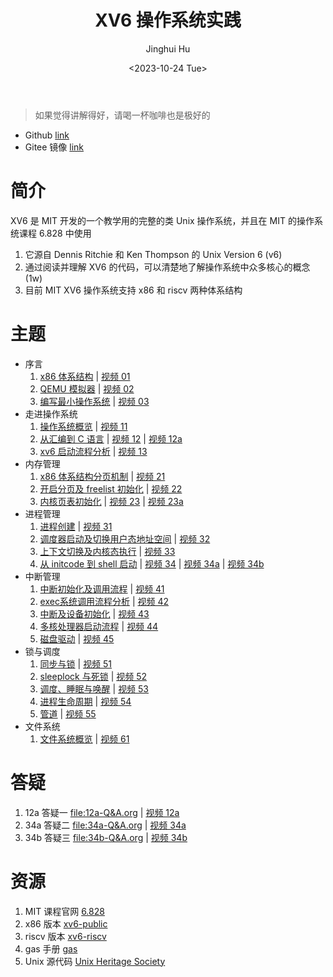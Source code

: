 #+TITLE: XV6 操作系统实践
#+AUTHOR: Jinghui Hu
#+EMAIL: hujinghui@buaa.edu.cn
#+DATE: <2023-10-24 Tue>
#+STARTUP: overview num indent

#+BEGIN_QUOTE
如果觉得讲解得好，请喝一杯咖啡也是极好的
#+END_QUOTE

[[file:img/pay.jpg]]

- Github [[https://github.com/Jeanhwea/xv6-course][link]]
- Gitee 镜像 [[https://gitee.com/jeanhwea/course-xv6][link]]

* 简介

XV6 是 MIT 开发的一个教学用的完整的类 Unix 操作系统，并且在 MIT 的操作系统课程
6.828 中使用
1. 它源自 Dennis Ritchie 和 Ken Thompson 的 Unix Version 6 (v6)
2. 通过阅读并理解 XV6 的代码，可以清楚地了解操作系统中众多核心的概念 (1w)
3. 目前 MIT XV6 操作系统支持 x86 和 riscv 两种体系结构

* 主题
- 序言
  1) [[file:01-x86-arch.org][x86 体系结构]] | [[https://www.bilibili.com/video/BV1cw411z7Ro][视频 01]]
  2) [[file:02-qemu-simulator.org][QEMU 模拟器]] | [[https://www.bilibili.com/video/BV1me411R7MN][视频 02]]
  3) [[file:03-minimal-os.org][编写最小操作系统]] | [[https://www.bilibili.com/video/BV1Fe411975E][视频 03]]
- 走进操作系统
  1) [[file:11-os-overview.org][操作系统概览]] | [[https://www.bilibili.com/video/BV1vu4y1h7mR/][视频 11]]
  2) [[file:12-from-asm-to-c.org][从汇编到 C 语言]] | [[https://www.bilibili.com/video/BV1hM411Q7eb/][视频 12]] | [[https://www.bilibili.com/video/BV1a94y1G7HV/][视频 12a]]
  3) [[file:13-xv6-startup.org][xv6 启动流程分析]] | [[https://www.bilibili.com/video/BV1az4y1A7zU/][视频 13]]
- 内存管理
  1) [[file:21-page-table.org][x86 体系结构分页机制]] | [[https://www.bilibili.com/video/BV1CC4y1778j/][视频 21]]
  2) [[file:22-mem-init.org][开启分页及 freelist 初始化]] | [[https://www.bilibili.com/video/BV1bQ4y1n7iE/][视频 22]]
  3) [[file:23-kmem-pgtab.org][内核页表初始化]] | [[https://www.bilibili.com/video/BV1Ew411x77A/][视频 23]] | [[https://www.bilibili.com/video/BV1ng4y19751/][视频 23a]]
- 进程管理
  1) [[file:31-intro-process.org][进程创建]] | [[https://www.bilibili.com/video/BV1Nz4y1A7BW/][视频 31]]
  2) [[file:32-init-start.org][调度器启动及切换用户态地址空间]] | [[https://www.bilibili.com/video/BV1fu4y1N7D4/][视频 32]]
  3) [[file:33-context-switch.org][上下文切换及内核态执行]] | [[https://www.bilibili.com/video/BV11g4y1Q7Ux/][视频 33]]
  4) [[file:34-enter-shell.org][从 initcode 到 shell 启动]] | [[https://www.bilibili.com/video/BV1Fw411K7pE/][视频 34]] | [[https://www.bilibili.com/video/BV1eb4y1M7ie/][视频 34a]] | [[https://www.bilibili.com/video/BV1DG411U7vo/][视频 34b]]
- 中断管理
  1) [[file:41-intro-interrupt.org][中断初始化及调用流程]] | [[https://www.bilibili.com/video/BV14G411D74x][视频 41]]
  2) [[file:42-exec-syscall.org][exec系统调用流程分析]] | [[https://www.bilibili.com/video/BV1194y1H7Wt/][视频 42]]
  3) [[file:43-hw-interrupt.org][中断及设备初始化]] | [[https://www.bilibili.com/video/BV1XN411T7V7/][视频 43]]
  4) [[file:44-multi-core-boot.org][多核处理器启动流程]] | [[https://www.bilibili.com/video/BV1Kb4y1u7zg/][视频 44]]
  5) [[file:45-disk-driver.org][磁盘驱动]] | [[https://www.bilibili.com/video/BV1nC4y1P7yh/][视频 45]]
- 锁与调度
  1) [[file:51-locking.org][同步与锁]] | [[https://www.bilibili.com/video/BV1Lc411Q7Wr/][视频 51]]
  2) [[file:52-sleeplock.org][sleeplock 与死锁]] | [[https://www.bilibili.com/video/BV1eM411o7cK/][视频 52]]
  3) [[file:53-scheduling.org][调度、睡眠与唤醒]] | [[https://www.bilibili.com/video/BV1KN4y127NB/][视频 53]]
  4) [[file:54-proc-lifecycle.org][进程生命周期]] | [[https://www.bilibili.com/video/BV1zG411i7fs][视频 54]]
  5) [[file:55-pipe.org][管道]] | [[https://www.bilibili.com/video/BV1Lj411j7Fe/][视频 55]]
- 文件系统
  1) [[file:61-fs-overview.org][文件系统概览]] | [[https://www.bilibili.com/video/BV1ac411S7dL/][视频 61]]

* 答疑
1. 12a 答疑一 [[file:12a-Q&A.org]] | [[https://www.bilibili.com/video/BV1a94y1G7HV/][视频 12a]]
2. 34a 答疑二 [[file:34a-Q&A.org]] | [[https://www.bilibili.com/video/BV1eb4y1M7ie/][视频 34a]]
2. 34b 答疑三 [[file:34b-Q&A.org]] | [[https://www.bilibili.com/video/BV1DG411U7vo/][视频 34b]]

* 资源
1. MIT 课程官网 [[https://pdos.csail.mit.edu/6.828/2018/][6.828]]
2. x86 版本 [[https://github.com/mit-pdos/xv6-public][xv6-public]]
3. riscv 版本 [[https://github.com/mit-pdos/xv6-riscv][xv6-riscv]]
4. gas 手册 [[https://sourceware.org/binutils/docs/as/index.html][gas]]
5. Unix 源代码 [[https://www.tuhs.org/][Unix Heritage Society]]

